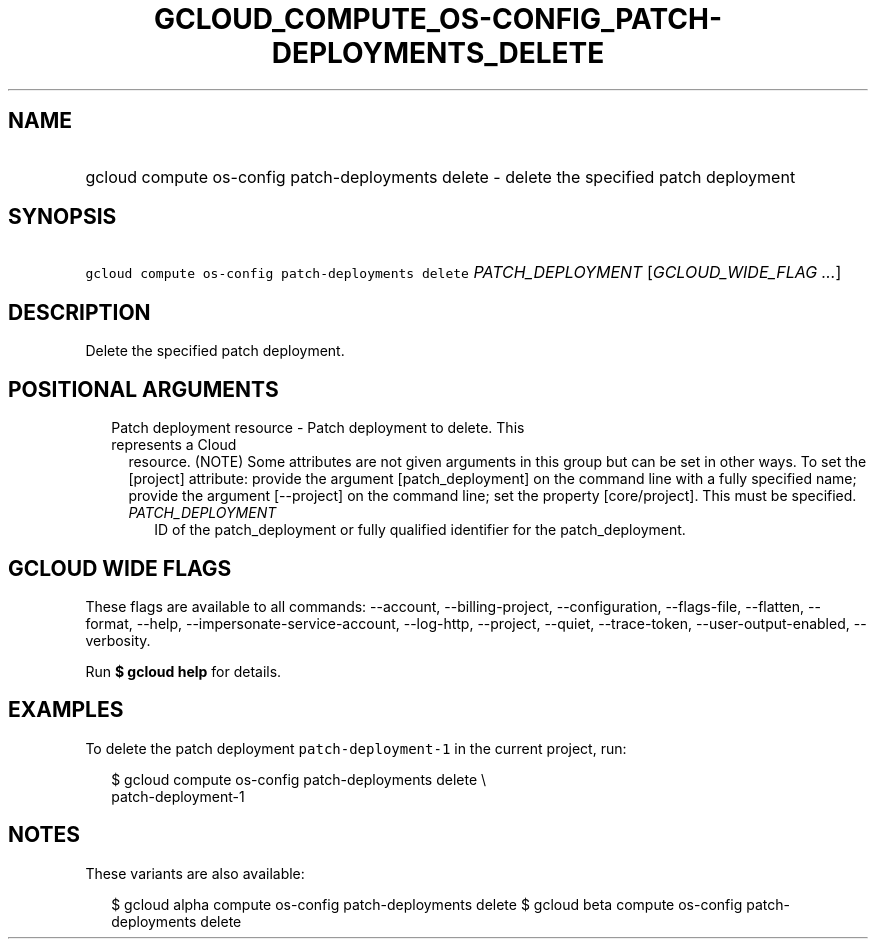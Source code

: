 
.TH "GCLOUD_COMPUTE_OS\-CONFIG_PATCH\-DEPLOYMENTS_DELETE" 1



.SH "NAME"
.HP
gcloud compute os\-config patch\-deployments delete \- delete the specified patch deployment



.SH "SYNOPSIS"
.HP
\f5gcloud compute os\-config patch\-deployments delete\fR \fIPATCH_DEPLOYMENT\fR [\fIGCLOUD_WIDE_FLAG\ ...\fR]



.SH "DESCRIPTION"

Delete the specified patch deployment.



.SH "POSITIONAL ARGUMENTS"

.RS 2m
.TP 2m

Patch deployment resource \- Patch deployment to delete. This represents a Cloud
resource. (NOTE) Some attributes are not given arguments in this group but can
be set in other ways. To set the [project] attribute: provide the argument
[patch_deployment] on the command line with a fully specified name; provide the
argument [\-\-project] on the command line; set the property [core/project].
This must be specified.

.RS 2m
.TP 2m
\fIPATCH_DEPLOYMENT\fR
ID of the patch_deployment or fully qualified identifier for the
patch_deployment.


.RE
.RE
.sp

.SH "GCLOUD WIDE FLAGS"

These flags are available to all commands: \-\-account, \-\-billing\-project,
\-\-configuration, \-\-flags\-file, \-\-flatten, \-\-format, \-\-help,
\-\-impersonate\-service\-account, \-\-log\-http, \-\-project, \-\-quiet,
\-\-trace\-token, \-\-user\-output\-enabled, \-\-verbosity.

Run \fB$ gcloud help\fR for details.



.SH "EXAMPLES"

To delete the patch deployment \f5patch\-deployment\-1\fR in the current
project, run:

.RS 2m
$ gcloud compute os\-config patch\-deployments delete \e
  patch\-deployment\-1
.RE



.SH "NOTES"

These variants are also available:

.RS 2m
$ gcloud alpha compute os\-config patch\-deployments delete
$ gcloud beta compute os\-config patch\-deployments delete
.RE

